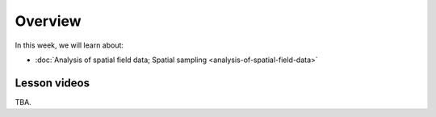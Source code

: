 Overview
========

In this week, we will learn about:

- :doc:`Analysis of spatial field data; Spatial sampling <analysis-of-spatial-field-data>`
.. - :doc:`Geostatistics: IDW and Kriging interpolation <geostatistics-kriging>`
.. - :doc:`Exercise 2 <exercise-2>`

Lesson videos
-------------

TBA.

.. .. admonition:: Lesson 2.1 - Analysis of spatial field data, spatial sampling and interpolation

        Aalto University students can access the video by clicking the image below (requires login):

        .. figure:: img/Lesson2.1.png
            :target: https://aalto.cloud.panopto.eu/Panopto/Pages/Viewer.aspx?id=2fd37e57-d17b-4344-b6ac-af4000f88f7a
            :width: 500px
            :align: left

.. .. admonition:: Lesson 2.2 - Geostatistics: IDW and Kriging interpolation

        Aalto University students can access the video by clicking the image below (requires login):

        .. figure:: img/Lesson2.2.png
            :target: https://aalto.cloud.panopto.eu/Panopto/Pages/Viewer.aspx?id=f4400ac4-e4fd-4310-beb6-af4700877d3f
            :width: 500px
            :align: left

